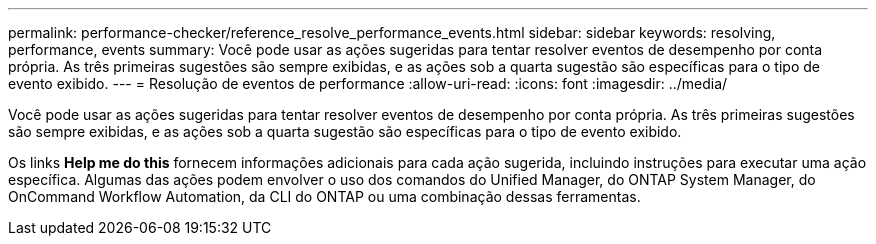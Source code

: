 ---
permalink: performance-checker/reference_resolve_performance_events.html 
sidebar: sidebar 
keywords: resolving, performance, events 
summary: Você pode usar as ações sugeridas para tentar resolver eventos de desempenho por conta própria. As três primeiras sugestões são sempre exibidas, e as ações sob a quarta sugestão são específicas para o tipo de evento exibido. 
---
= Resolução de eventos de performance
:allow-uri-read: 
:icons: font
:imagesdir: ../media/


[role="lead"]
Você pode usar as ações sugeridas para tentar resolver eventos de desempenho por conta própria. As três primeiras sugestões são sempre exibidas, e as ações sob a quarta sugestão são específicas para o tipo de evento exibido.

Os links *Help me do this* fornecem informações adicionais para cada ação sugerida, incluindo instruções para executar uma ação específica. Algumas das ações podem envolver o uso dos comandos do Unified Manager, do ONTAP System Manager, do OnCommand Workflow Automation, da CLI do ONTAP ou uma combinação dessas ferramentas.
